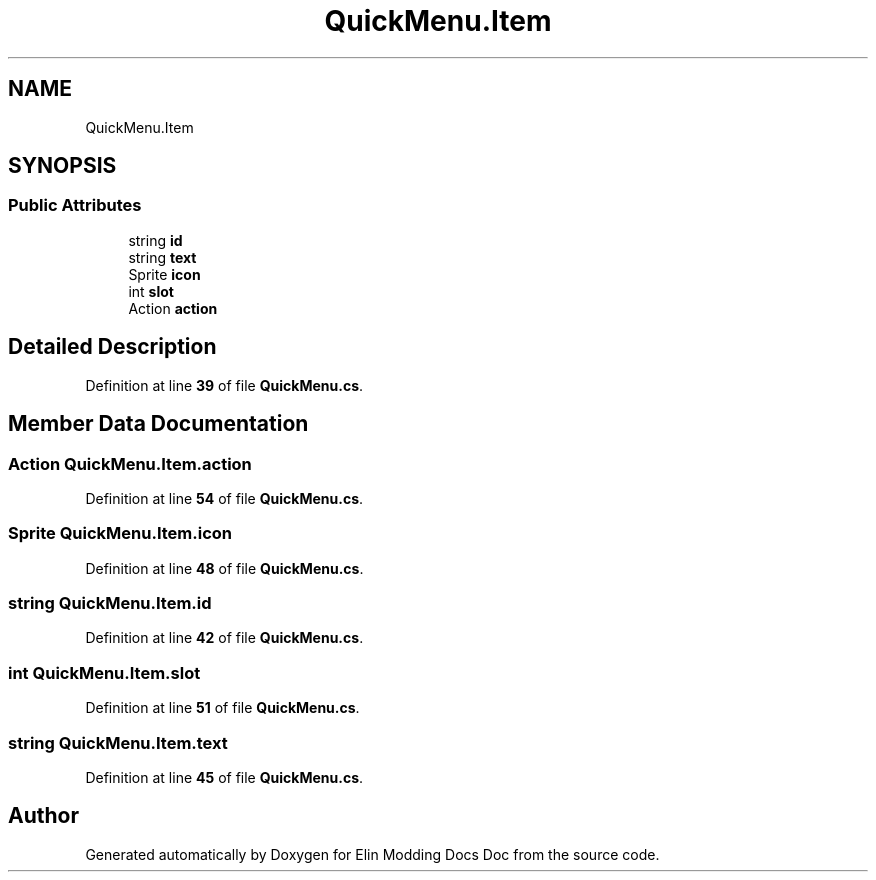.TH "QuickMenu.Item" 3 "Elin Modding Docs Doc" \" -*- nroff -*-
.ad l
.nh
.SH NAME
QuickMenu.Item
.SH SYNOPSIS
.br
.PP
.SS "Public Attributes"

.in +1c
.ti -1c
.RI "string \fBid\fP"
.br
.ti -1c
.RI "string \fBtext\fP"
.br
.ti -1c
.RI "Sprite \fBicon\fP"
.br
.ti -1c
.RI "int \fBslot\fP"
.br
.ti -1c
.RI "Action \fBaction\fP"
.br
.in -1c
.SH "Detailed Description"
.PP 
Definition at line \fB39\fP of file \fBQuickMenu\&.cs\fP\&.
.SH "Member Data Documentation"
.PP 
.SS "Action QuickMenu\&.Item\&.action"

.PP
Definition at line \fB54\fP of file \fBQuickMenu\&.cs\fP\&.
.SS "Sprite QuickMenu\&.Item\&.icon"

.PP
Definition at line \fB48\fP of file \fBQuickMenu\&.cs\fP\&.
.SS "string QuickMenu\&.Item\&.id"

.PP
Definition at line \fB42\fP of file \fBQuickMenu\&.cs\fP\&.
.SS "int QuickMenu\&.Item\&.slot"

.PP
Definition at line \fB51\fP of file \fBQuickMenu\&.cs\fP\&.
.SS "string QuickMenu\&.Item\&.text"

.PP
Definition at line \fB45\fP of file \fBQuickMenu\&.cs\fP\&.

.SH "Author"
.PP 
Generated automatically by Doxygen for Elin Modding Docs Doc from the source code\&.
